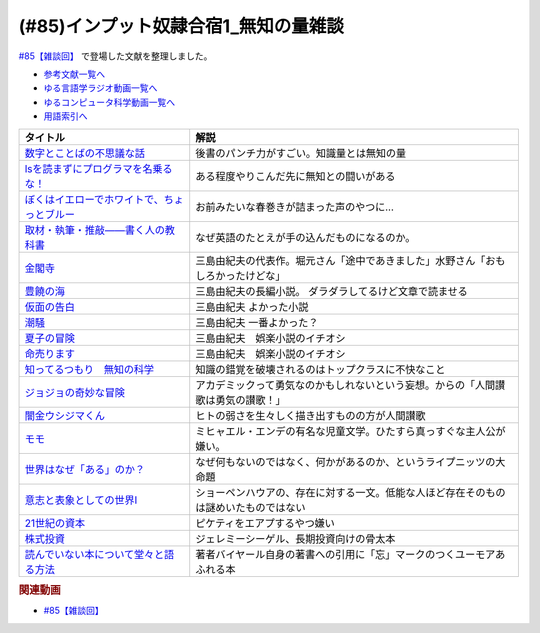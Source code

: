 .. _雑談85参考文献:

.. :ref:`雑談85参考文献 <雑談85参考文献>`

(#85)インプット奴隷合宿1_無知の量雑談
===========================================
`#85【雑談回】`_ で登場した文献を整理しました。

* `参考文献一覧へ </reference/>`_ 
* `ゆる言語学ラジオ動画一覧へ </videos/yurugengo_radio_list.html>`_ 
* `ゆるコンピュータ科学動画一覧へ </videos/yurucomputer_radio_list.html>`_ 
* `用語索引へ </genindex.html>`_ 

.. raw:: html

  <!--数字とことばの不思議な話--><a href="https://www.amazon.co.jp/%E6%95%B0%E5%AD%97%E3%81%A8%E3%81%93%E3%81%A8%E3%81%B0%E3%81%AE%E4%B8%8D%E6%80%9D%E8%AD%B0%E3%81%AA%E8%A9%B1-%E5%B2%A9%E6%B3%A2%E3%82%B8%E3%83%A5%E3%83%8B%E3%82%A2%E6%96%B0%E6%9B%B8-%E7%AA%AA%E8%96%97-%E6%99%B4%E5%A4%AB-ebook/dp/B09LHJRW33?__mk_ja_JP=%E3%82%AB%E3%82%BF%E3%82%AB%E3%83%8A&crid=1MK5K46C4XC0T&keywords=%E6%95%B0%E5%AD%97%E3%81%A8%E3%81%93%E3%81%A8%E3%81%B0%E3%81%AE&qid=1640250316&s=books&sprefix=%E6%95%B0%E5%AD%97%E3%81%A8%E3%81%93%E3%81%A8%E3%81%B0%E3%81%AE%2Cstripbooks%2C160&sr=1-2&linkCode=li1&tag=takaoutputblo-22&linkId=ec3bf00712ddd9e6ef4736be0baf6e5f&language=ja_JP&ref_=as_li_ss_il" target="_blank"><img border="0" src="//ws-fe.amazon-adsystem.com/widgets/q?_encoding=UTF8&ASIN=B09LHJRW33&Format=_SL110_&ID=AsinImage&MarketPlace=JP&ServiceVersion=20070822&WS=1&tag=takaoutputblo-22&language=ja_JP" ></a><img src="https://ir-jp.amazon-adsystem.com/e/ir?t=takaoutputblo-22&language=ja_JP&l=li1&o=9&a=B09LHJRW33" width="1" height="1" border="0" alt="" style="border:none !important; margin:0px !important;" />
  <!--lsを読まずにプログラマを名乗るな！--><a href="https://www.amazon.co.jp/ls%E3%82%92%E8%AA%AD%E3%81%BE%E3%81%9A%E3%81%AB%E3%83%97%E3%83%AD%E3%82%B0%E3%83%A9%E3%83%9E%E3%82%92%E5%90%8D%E4%B9%97%E3%82%8B%E3%81%AA%EF%BC%81-%E8%97%A4%E5%8E%9F%E5%85%8B%E5%89%87-ebook/dp/B075953PY5?__mk_ja_JP=%E3%82%AB%E3%82%BF%E3%82%AB%E3%83%8A&crid=2WFI5DD99BPXJ&keywords=ls%E3%82%92%E8%AA%AD%E3%81%BE%E3%81%9A%E3%81%AB&qid=1640250214&s=books&sprefix=ls%E3%82%92%E8%AA%AD%E3%81%BE%E3%81%9A%E3%81%AB%2Cstripbooks%2C162&sr=1-1&linkCode=li1&tag=takaoutputblo-22&linkId=42533309c819d02a706594ecd7f90ea5&language=ja_JP&ref_=as_li_ss_il" target="_blank"><img border="0" src="//ws-fe.amazon-adsystem.com/widgets/q?_encoding=UTF8&ASIN=B075953PY5&Format=_SL110_&ID=AsinImage&MarketPlace=JP&ServiceVersion=20070822&WS=1&tag=takaoutputblo-22&language=ja_JP" ></a><img src="https://ir-jp.amazon-adsystem.com/e/ir?t=takaoutputblo-22&language=ja_JP&l=li1&o=9&a=B075953PY5" width="1" height="1" border="0" alt="" style="border:none !important; margin:0px !important;" />
  <!--取材・執筆・推敲――書く人の教科書--><a href="https://www.amazon.co.jp/%E5%8F%96%E6%9D%90%E3%83%BB%E5%9F%B7%E7%AD%86%E3%83%BB%E6%8E%A8%E6%95%B2%E2%80%95%E2%80%95%E6%9B%B8%E3%81%8F%E4%BA%BA%E3%81%AE%E6%95%99%E7%A7%91%E6%9B%B8-%E5%8F%A4%E8%B3%80-%E5%8F%B2%E5%81%A5-ebook/dp/B08W9MXH59?__mk_ja_JP=%E3%82%AB%E3%82%BF%E3%82%AB%E3%83%8A&crid=24AKGP8IZ74FT&keywords=%E6%9B%B8%E3%81%8F%E4%BA%BA%E3%81%AE%E6%95%99%E7%A7%91%E6%9B%B8&qid=1640249947&s=books&sprefix=%E6%9B%B8%E3%81%8F%E4%BA%BA%E3%81%AE%E6%95%99%E7%A7%91%E6%9B%B8%2Cstripbooks%2C153&sr=1-1&linkCode=li1&tag=takaoutputblo-22&linkId=6f552e1e85cb43ecf2944104f146df17&language=ja_JP&ref_=as_li_ss_il" target="_blank"><img border="0" src="//ws-fe.amazon-adsystem.com/widgets/q?_encoding=UTF8&ASIN=B08W9MXH59&Format=_SL110_&ID=AsinImage&MarketPlace=JP&ServiceVersion=20070822&WS=1&tag=takaoutputblo-22&language=ja_JP" ></a><img src="https://ir-jp.amazon-adsystem.com/e/ir?t=takaoutputblo-22&language=ja_JP&l=li1&o=9&a=B08W9MXH59" width="1" height="1" border="0" alt="" style="border:none !important; margin:0px !important;" />
  <!--ぼくはイエローでホワイトで、ちょっとブルー--><a href="https://www.amazon.co.jp/%E3%81%BC%E3%81%8F%E3%81%AF%E3%82%A4%E3%82%A8%E3%83%AD%E3%83%BC%E3%81%A7%E3%83%9B%E3%83%AF%E3%82%A4%E3%83%88%E3%81%A7%E3%80%81%E3%81%A1%E3%82%87%E3%81%A3%E3%81%A8%E3%83%96%E3%83%AB%E3%83%BC%EF%BC%88%E6%96%B0%E6%BD%AE%E6%96%87%E5%BA%AB%EF%BC%89-%E3%83%96%E3%83%AC%E3%82%A4%E3%83%87%E3%82%A3%E3%81%BF%E3%81%8B%E3%81%93-ebook/dp/B096ZSKMRS?crid=2FBN0H9A7SAAY&keywords=%E3%81%BC%E3%81%8F%E3%81%AF%E3%81%84%E3%81%88%E3%82%8D%E3%83%BC%E3%81%A7%E3%83%9B%E3%83%AF%E3%82%A4%E3%83%88%E3%81%A7+%E3%81%A1%E3%82%87%E3%81%A3%E3%81%A8%E3%83%96%E3%83%AB%E3%83%BC&qid=1640250239&s=books&sprefix=%E3%81%BC%E3%81%8F%E3%81%AF%2Cstripbooks%2C178&sr=1-1&linkCode=li1&tag=takaoutputblo-22&linkId=b2cd31686e210b50fdc07bc809815340&language=ja_JP&ref_=as_li_ss_il" target="_blank"><img border="0" src="//ws-fe.amazon-adsystem.com/widgets/q?_encoding=UTF8&ASIN=B096ZSKMRS&Format=_SL110_&ID=AsinImage&MarketPlace=JP&ServiceVersion=20070822&WS=1&tag=takaoutputblo-22&language=ja_JP" ></a><img src="https://ir-jp.amazon-adsystem.com/e/ir?t=takaoutputblo-22&language=ja_JP&l=li1&o=9&a=B096ZSKMRS" width="1" height="1" border="0" alt="" style="border:none !important; margin:0px !important;" />
  <!--金閣寺--><a href="https://www.amazon.co.jp/%E9%87%91%E9%96%A3%E5%AF%BA-%E6%96%B0%E6%BD%AE%E6%96%87%E5%BA%AB-%E4%B8%89%E5%B3%B6-%E7%94%B1%E7%B4%80%E5%A4%AB/dp/4101050457?__mk_ja_JP=%E3%82%AB%E3%82%BF%E3%82%AB%E3%83%8A&crid=27Y76Y8BIA8OH&keywords=%E9%87%91%E9%96%A3%E5%AF%BA&qid=1640250290&s=books&sprefix=%E9%87%91%E9%96%A3%E5%AF%BA%2Cstripbooks%2C159&sr=1-1&linkCode=li1&tag=takaoutputblo-22&linkId=84146cda999ce32c884b296506cb8a30&language=ja_JP&ref_=as_li_ss_il" target="_blank"><img border="0" src="//ws-fe.amazon-adsystem.com/widgets/q?_encoding=UTF8&ASIN=4101050457&Format=_SL110_&ID=AsinImage&MarketPlace=JP&ServiceVersion=20070822&WS=1&tag=takaoutputblo-22&language=ja_JP" ></a><img src="https://ir-jp.amazon-adsystem.com/e/ir?t=takaoutputblo-22&language=ja_JP&l=li1&o=9&a=4101050457" width="1" height="1" border="0" alt="" style="border:none !important; margin:0px !important;" />
  <!--豊饒の海--><a href="https://www.amazon.co.jp/%E8%B1%8A%E9%A5%92%E3%81%AE%E6%B5%B7-%E7%AC%AC%E4%B8%80%E5%B7%BB-%E6%98%A5%E3%81%AE%E9%9B%AA-%E6%96%B0%E6%BD%AE%E6%96%87%E5%BA%AB-%E7%94%B1%E7%B4%80%E5%A4%AB/dp/410105021X?keywords=%E8%B1%8A%E9%A5%92%E3%81%AE%E6%B5%B7+%E4%B8%89%E5%B3%B6%E7%94%B1%E7%B4%80%E5%A4%AB&qid=1653406901&s=books&sprefix=%E8%B1%8A%E9%A5%92%E3%81%AE%E6%B5%B7%2Cstripbooks%2C151&sr=1-6&linkCode=li1&tag=takaoutputblo-22&linkId=4ec290ddec473c7e4ca8fc7cba6afa40&language=ja_JP&ref_=as_li_ss_il" target="_blank"><img border="0" src="//ws-fe.amazon-adsystem.com/widgets/q?_encoding=UTF8&ASIN=410105021X&Format=_SL110_&ID=AsinImage&MarketPlace=JP&ServiceVersion=20070822&WS=1&tag=takaoutputblo-22&language=ja_JP" ></a><img src="https://ir-jp.amazon-adsystem.com/e/ir?t=takaoutputblo-22&language=ja_JP&l=li1&o=9&a=410105021X" width="1" height="1" border="0" alt="" style="border:none !important; margin:0px !important;" />
  <!--仮面の告白--><a href="https://www.amazon.co.jp/dp/4101050406?&linkCode=li1&tag=takaoutputblo-22&linkId=dcc866dba3b71061aa7f12079893eb67&language=ja_JP&ref_=as_li_ss_il" target="_blank"><img border="0" src="//ws-fe.amazon-adsystem.com/widgets/q?_encoding=UTF8&ASIN=4101050406&Format=_SL110_&ID=AsinImage&MarketPlace=JP&ServiceVersion=20070822&WS=1&tag=takaoutputblo-22&language=ja_JP" ></a><img src="https://ir-jp.amazon-adsystem.com/e/ir?t=takaoutputblo-22&language=ja_JP&l=li1&o=9&a=4101050406" width="1" height="1" border="0" alt="" style="border:none !important; margin:0px !important;" />
  <!--潮騒--><a href="https://www.amazon.co.jp/dp/4101050449?&linkCode=li1&tag=takaoutputblo-22&linkId=d7ed4a68ae89a96c4a9d9c15484b9848&language=ja_JP&ref_=as_li_ss_il" target="_blank"><img border="0" src="//ws-fe.amazon-adsystem.com/widgets/q?_encoding=UTF8&ASIN=4101050449&Format=_SL110_&ID=AsinImage&MarketPlace=JP&ServiceVersion=20070822&WS=1&tag=takaoutputblo-22&language=ja_JP" ></a><img src="https://ir-jp.amazon-adsystem.com/e/ir?t=takaoutputblo-22&language=ja_JP&l=li1&o=9&a=4101050449" width="1" height="1" border="0" alt="" style="border:none !important; margin:0px !important;" />
  <!--夏子の冒険--><a href="https://www.amazon.co.jp/%E5%A4%8F%E5%AD%90%E3%81%AE%E5%86%92%E9%99%BA-%E8%A7%92%E5%B7%9D%E6%96%87%E5%BA%AB-%E4%B8%89%E5%B3%B6-%E7%94%B1%E7%B4%80%E5%A4%AB/dp/4041212111?__mk_ja_JP=%E3%82%AB%E3%82%BF%E3%82%AB%E3%83%8A&crid=3I6MM4TNCBO6D&keywords=%E5%A4%8F%E5%AD%90%E3%81%AE%E5%86%92%E9%99%BA&qid=1653407148&s=books&sprefix=%E5%A4%8F%E5%AD%90%E3%81%AE%E5%86%92%E9%99%BA%2Cstripbooks%2C148&sr=1-1&linkCode=li1&tag=takaoutputblo-22&linkId=d265f6c8a0947c905df9a7ed501c1235&language=ja_JP&ref_=as_li_ss_il" target="_blank"><img border="0" src="//ws-fe.amazon-adsystem.com/widgets/q?_encoding=UTF8&ASIN=4041212111&Format=_SL110_&ID=AsinImage&MarketPlace=JP&ServiceVersion=20070822&WS=1&tag=takaoutputblo-22&language=ja_JP" ></a><img src="https://ir-jp.amazon-adsystem.com/e/ir?t=takaoutputblo-22&language=ja_JP&l=li1&o=9&a=4041212111" width="1" height="1" border="0" alt="" style="border:none !important; margin:0px !important;" />
  <!--命売ります--><a href="https://www.amazon.co.jp/%E5%91%BD%E5%A3%B2%E3%82%8A%E3%81%BE%E3%81%99-%E3%81%A1%E3%81%8F%E3%81%BE%E6%96%87%E5%BA%AB-%E4%B8%89%E5%B3%B6-%E7%94%B1%E7%B4%80%E5%A4%AB/dp/4480033726?__mk_ja_JP=%E3%82%AB%E3%82%BF%E3%82%AB%E3%83%8A&crid=2C3BF920XSAZ&keywords=%E5%91%BD%E5%A3%B2%E3%82%8A%E3%81%BE%E3%81%99+%E4%B8%89%E5%B3%B6%E7%94%B1%E7%B4%80%E5%A4%AB&qid=1653407187&s=books&sprefix=%E5%91%BD%E5%A3%B2%E3%82%8A%E3%81%BE%E3%81%99+%E4%B8%89%E5%B3%B6%E7%94%B1%E7%B4%80%E5%A4%AB%2Cstripbooks%2C144&sr=1-1&linkCode=li1&tag=takaoutputblo-22&linkId=7e07b53c8b191724c819e3391fb2fceb&language=ja_JP&ref_=as_li_ss_il" target="_blank"><img border="0" src="//ws-fe.amazon-adsystem.com/widgets/q?_encoding=UTF8&ASIN=4480033726&Format=_SL110_&ID=AsinImage&MarketPlace=JP&ServiceVersion=20070822&WS=1&tag=takaoutputblo-22&language=ja_JP" ></a><img src="https://ir-jp.amazon-adsystem.com/e/ir?t=takaoutputblo-22&language=ja_JP&l=li1&o=9&a=4480033726" width="1" height="1" border="0" alt="" style="border:none !important; margin:0px !important;" />
  <!--知ってるつもり　無知の科学--><a href="https://www.amazon.co.jp/%E7%9F%A5%E3%81%A3%E3%81%A6%E3%82%8B%E3%81%A4%E3%82%82%E3%82%8A-%E7%84%A1%E7%9F%A5%E3%81%AE%E7%A7%91%E5%AD%A6-%E3%83%8F%E3%83%A4%E3%82%AB%E3%83%AF%E6%96%87%E5%BA%ABNF-%E3%82%B9%E3%83%86%E3%82%A3%E3%83%BC%E3%83%96%E3%83%B3-%E3%82%B9%E3%83%AD%E3%83%BC%E3%83%9E%E3%83%B3-ebook/dp/B09DRT8X8H?__mk_ja_JP=%E3%82%AB%E3%82%BF%E3%82%AB%E3%83%8A&crid=3NQMX1SH2B4KV&keywords=%E7%84%A1%E7%9F%A5%E3%81%AE%E5%8C%96%E5%AD%A6&qid=1653407545&s=books&sprefix=%E7%84%A1%E7%9F%A5%E3%81%AE%E5%8C%96%E5%AD%A6%2Cstripbooks%2C177&sr=1-1&linkCode=li1&tag=takaoutputblo-22&linkId=73220f88883b50cdba4fdbd42b436774&language=ja_JP&ref_=as_li_ss_il" target="_blank"><img border="0" src="//ws-fe.amazon-adsystem.com/widgets/q?_encoding=UTF8&ASIN=B09DRT8X8H&Format=_SL110_&ID=AsinImage&MarketPlace=JP&ServiceVersion=20070822&WS=1&tag=takaoutputblo-22&language=ja_JP" ></a><img src="https://ir-jp.amazon-adsystem.com/e/ir?t=takaoutputblo-22&language=ja_JP&l=li1&o=9&a=B09DRT8X8H" width="1" height="1" border="0" alt="" style="border:none !important; margin:0px !important;" />
  <!--世界はなぜ「ある」のか？--><a href="https://www.amazon.co.jp/%E4%B8%96%E7%95%8C%E3%81%AF%E3%81%AA%E3%81%9C%E3%80%8C%E3%81%82%E3%82%8B%E3%80%8D%E3%81%AE%E3%81%8B%EF%BC%9F-%E3%82%B8%E3%83%A0%E3%83%BB%E3%83%9B%E3%83%AB%E3%83%88-ebook/dp/B00JRYHL66?crid=1JWK92PLJ3725&keywords=%E4%B8%96%E7%95%8C%E3%81%AF%E3%81%AA%E3%81%9C%E3%81%82%E3%82%8B%E3%81%AE%E3%81%8B&qid=1640250341&s=books&sprefix=%E3%81%9B%E3%81%8B%E3%81%84%E3%81%AF%E3%81%AA%E3%81%9C%2Cstripbooks%2C164&sr=1-2&linkCode=li1&tag=takaoutputblo-22&linkId=efcea335cb383eba764cbc8dcd079109&language=ja_JP&ref_=as_li_ss_il" target="_blank"><img border="0" src="//ws-fe.amazon-adsystem.com/widgets/q?_encoding=UTF8&ASIN=B00JRYHL66&Format=_SL110_&ID=AsinImage&MarketPlace=JP&ServiceVersion=20070822&WS=1&tag=takaoutputblo-22&language=ja_JP" ></a><img src="https://ir-jp.amazon-adsystem.com/e/ir?t=takaoutputblo-22&language=ja_JP&l=li1&o=9&a=B00JRYHL66" width="1" height="1" border="0" alt="" style="border:none !important; margin:0px !important;" />
  <!--ジョジョの奇妙な冒険--><a href="https://www.amazon.co.jp/%E3%82%B8%E3%83%A7%E3%82%B8%E3%83%A7%E3%81%AE%E5%A5%87%E5%A6%99%E3%81%AA%E5%86%92%E9%99%BA-%E7%AC%AC1%E9%83%A8-%E3%83%A2%E3%83%8E%E3%82%AF%E3%83%AD%E7%89%88-1-%E3%82%B8%E3%83%A3%E3%83%B3%E3%83%97%E3%82%B3%E3%83%9F%E3%83%83%E3%82%AF%E3%82%B9DIGITAL-ebook/dp/B009LHC7A4?keywords=%E3%82%B8%E3%83%A7%E3%82%B8%E3%83%A7%E3%81%AE%E5%A5%87%E5%A6%99%E3%81%AA%E5%86%92%E9%99%BA&qid=1653407755&s=books&sprefix=%E3%82%B8%E3%83%A7%E3%82%B8%E3%83%A7%2Cstripbooks%2C147&sr=1-1&linkCode=li1&tag=takaoutputblo-22&linkId=a4e1f093b3b049f79ba9a5dd306deab4&language=ja_JP&ref_=as_li_ss_il" target="_blank"><img border="0" src="//ws-fe.amazon-adsystem.com/widgets/q?_encoding=UTF8&ASIN=B009LHC7A4&Format=_SL110_&ID=AsinImage&MarketPlace=JP&ServiceVersion=20070822&WS=1&tag=takaoutputblo-22&language=ja_JP" ></a><img src="https://ir-jp.amazon-adsystem.com/e/ir?t=takaoutputblo-22&language=ja_JP&l=li1&o=9&a=B009LHC7A4" width="1" height="1" border="0" alt="" style="border:none !important; margin:0px !important;" />
  <!--闇金ウシジマくん--><a href="https://www.amazon.co.jp/%E9%97%87%E9%87%91%E3%82%A6%E3%82%B7%E3%82%B8%E3%83%9E%E3%81%8F%E3%82%93%EF%BC%88%EF%BC%91%EF%BC%89-%E3%83%93%E3%83%83%E3%82%B0%E3%82%B3%E3%83%9F%E3%83%83%E3%82%AF%E3%82%B9-%E7%9C%9F%E9%8D%8B%E6%98%8C%E5%B9%B3-ebook/dp/B009JZHDSE?keywords=%E9%97%87%E9%87%91%E3%82%A6%E3%82%B7%E3%82%B8%E3%83%9E%E3%81%8F%E3%82%93+1&qid=1653407882&s=books&sprefix=%E3%82%84%E3%81%BF%E3%81%8D%E3%82%93%2Cstripbooks%2C149&sr=1-1&linkCode=li1&tag=takaoutputblo-22&linkId=4a4325ac7f3556afd5c9a8653f28b36d&language=ja_JP&ref_=as_li_ss_il" target="_blank"><img border="0" src="//ws-fe.amazon-adsystem.com/widgets/q?_encoding=UTF8&ASIN=B009JZHDSE&Format=_SL110_&ID=AsinImage&MarketPlace=JP&ServiceVersion=20070822&WS=1&tag=takaoutputblo-22&language=ja_JP" ></a><img src="https://ir-jp.amazon-adsystem.com/e/ir?t=takaoutputblo-22&language=ja_JP&l=li1&o=9&a=B009JZHDSE" width="1" height="1" border="0" alt="" style="border:none !important; margin:0px !important;" />
  <!--モモ--><a href="https://www.amazon.co.jp/%E3%83%A2%E3%83%A2-%E5%B2%A9%E6%B3%A2%E5%B0%91%E5%B9%B4%E6%96%87%E5%BA%AB-%E3%83%9F%E3%83%92%E3%83%A3%E3%82%A8%E3%83%AB%E3%83%BB%E3%82%A8%E3%83%B3%E3%83%87-ebook/dp/B073PPWX7L?__mk_ja_JP=%E3%82%AB%E3%82%BF%E3%82%AB%E3%83%8A&crid=309YWF7A2XQEE&keywords=%E3%83%A2%E3%83%A2&qid=1653407975&s=books&sprefix=%E3%83%A2%E3%83%A2%2Cstripbooks%2C145&sr=1-1&linkCode=li1&tag=takaoutputblo-22&linkId=b6e253d196eac4191a700037c4eb16d0&language=ja_JP&ref_=as_li_ss_il" target="_blank"><img border="0" src="//ws-fe.amazon-adsystem.com/widgets/q?_encoding=UTF8&ASIN=B073PPWX7L&Format=_SL110_&ID=AsinImage&MarketPlace=JP&ServiceVersion=20070822&WS=1&tag=takaoutputblo-22&language=ja_JP" ></a><img src="https://ir-jp.amazon-adsystem.com/e/ir?t=takaoutputblo-22&language=ja_JP&l=li1&o=9&a=B073PPWX7L" width="1" height="1" border="0" alt="" style="border:none !important; margin:0px !important;" />
  <!--意志と表象としての世界I--><a href="https://www.amazon.co.jp/%E6%84%8F%E5%BF%97%E3%81%A8%E8%A1%A8%E8%B1%A1%E3%81%A8%E3%81%97%E3%81%A6%E3%81%AE%E4%B8%96%E7%95%8CI-%E4%B8%AD%E5%85%AC%E3%82%AF%E3%83%A9%E3%82%B7%E3%83%83%E3%82%AF%E3%82%B9-%E3%82%B7%E3%83%A7%E3%83%BC%E3%83%9A%E3%83%B3%E3%83%8F%E3%82%A6%E3%82%A2%E3%83%BC-ebook/dp/B00LMB2SPQ?crid=9PILIUUK38PP&keywords=%E6%84%8F%E5%BF%97%E3%81%A8%E8%A1%A8%E8%B1%A1%E3%81%A8%E3%81%97%E3%81%A6%E3%81%AE%E4%B8%96%E7%95%8C&qid=1640250265&s=books&sprefix=%E6%84%8F%E5%BF%97%E3%81%A8%2Cstripbooks%2C165&sr=1-1&linkCode=li1&tag=takaoutputblo-22&linkId=08a3299d89f4b4e839c02410e6edea99&language=ja_JP&ref_=as_li_ss_il" target="_blank"><img border="0" src="//ws-fe.amazon-adsystem.com/widgets/q?_encoding=UTF8&ASIN=B00LMB2SPQ&Format=_SL110_&ID=AsinImage&MarketPlace=JP&ServiceVersion=20070822&WS=1&tag=takaoutputblo-22&language=ja_JP" ></a><img src="https://ir-jp.amazon-adsystem.com/e/ir?t=takaoutputblo-22&language=ja_JP&l=li1&o=9&a=B00LMB2SPQ" width="1" height="1" border="0" alt="" style="border:none !important; margin:0px !important;" />
  <!--21世紀の資本--><a href="https://www.amazon.co.jp/21%E4%B8%96%E7%B4%80%E3%81%AE%E8%B3%87%E6%9C%AC-%E3%83%88%E3%83%9E%E3%83%BB%E3%83%94%E3%82%B1%E3%83%86%E3%82%A3/dp/4622078767?__mk_ja_JP=%E3%82%AB%E3%82%BF%E3%82%AB%E3%83%8A&crid=KK6N7M66MIOO&keywords=21%E4%B8%96%E7%B4%80%E3%81%AE%E8%B3%87%E6%9C%AC&qid=1640250190&s=books&sprefix=21%E4%B8%96%E7%B4%80%E3%81%AE%E8%B3%87%E6%9C%AC%2Cstripbooks%2C180&sr=1-1&linkCode=li1&tag=takaoutputblo-22&linkId=ab73bbff7f7a0cf404b909d1fbb5cfa3&language=ja_JP&ref_=as_li_ss_il" target="_blank"><img border="0" src="//ws-fe.amazon-adsystem.com/widgets/q?_encoding=UTF8&ASIN=4622078767&Format=_SL110_&ID=AsinImage&MarketPlace=JP&ServiceVersion=20070822&WS=1&tag=takaoutputblo-22&language=ja_JP" ></a><img src="https://ir-jp.amazon-adsystem.com/e/ir?t=takaoutputblo-22&language=ja_JP&l=li1&o=9&a=4622078767" width="1" height="1" border="0" alt="" style="border:none !important; margin:0px !important;" />
  <!--株式投資--><a href="https://www.amazon.co.jp/%E6%A0%AA%E5%BC%8F%E6%8A%95%E8%B3%87-%E7%AC%AC4%E7%89%88-%E3%82%B8%E3%82%A7%E3%83%AC%E3%83%9F%E3%83%BC%E3%83%BB%E3%82%B7%E3%83%BC%E3%82%B2%E3%83%AB/dp/4822246809?keywords=%E3%82%B8%E3%82%A7%E3%83%AC%E3%83%9F%E3%83%BC%E3%82%B7%E3%83%BC%E3%82%B2%E3%83%AB&qid=1653408846&s=books&sprefix=%E3%82%B8%E3%82%A7%E3%83%AC%E3%83%9F%E3%83%BC%2Cstripbooks%2C194&sr=1-1&linkCode=li1&tag=takaoutputblo-22&linkId=bf376ad5b910ef72b4c26ecc422366df&language=ja_JP&ref_=as_li_ss_il" target="_blank"><img border="0" src="//ws-fe.amazon-adsystem.com/widgets/q?_encoding=UTF8&ASIN=4822246809&Format=_SL110_&ID=AsinImage&MarketPlace=JP&ServiceVersion=20070822&WS=1&tag=takaoutputblo-22&language=ja_JP" ></a><img src="https://ir-jp.amazon-adsystem.com/e/ir?t=takaoutputblo-22&language=ja_JP&l=li1&o=9&a=4822246809" width="1" height="1" border="0" alt="" style="border:none !important; margin:0px !important;" />
  <!--読んでいない本について堂々と語る方法--><a href="https://www.amazon.co.jp/%E8%AA%AD%E3%82%93%E3%81%A7%E3%81%84%E3%81%AA%E3%81%84%E6%9C%AC%E3%81%AB%E3%81%A4%E3%81%84%E3%81%A6%E5%A0%82%E3%80%85%E3%81%A8%E8%AA%9E%E3%82%8B%E6%96%B9%E6%B3%95-%E3%81%A1%E3%81%8F%E3%81%BE%E5%AD%A6%E8%8A%B8%E6%96%87%E5%BA%AB-%E3%83%94%E3%82%A8%E3%83%BC%E3%83%AB-%E3%83%90%E3%82%A4%E3%83%A4%E3%83%BC%E3%83%AB/dp/4480097570?crid=223ICAXE852UQ&keywords=%E8%AA%AD%E3%82%93%E3%81%A7%E3%81%AA%E3%81%84%E6%9C%AC%E3%81%AB%E3%81%A4%E3%81%84%E3%81%A6%E5%A0%82%E3%80%85%E3%81%A8%E8%AA%9E%E3%82%8B%E6%96%B9%E6%B3%95&qid=1653408997&s=books&sprefix=%E3%82%88%E3%82%93%E3%81%A7%E3%81%AA%E3%81%84%E3%81%BB%2Cstripbooks%2C143&sr=1-1&linkCode=li1&tag=takaoutputblo-22&linkId=a896b64e2f141746f3948ef837eac505&language=ja_JP&ref_=as_li_ss_il" target="_blank"><img border="0" src="//ws-fe.amazon-adsystem.com/widgets/q?_encoding=UTF8&ASIN=4480097570&Format=_SL110_&ID=AsinImage&MarketPlace=JP&ServiceVersion=20070822&WS=1&tag=takaoutputblo-22&language=ja_JP" ></a><img src="https://ir-jp.amazon-adsystem.com/e/ir?t=takaoutputblo-22&language=ja_JP&l=li1&o=9&a=4480097570" width="1" height="1" border="0" alt="" style="border:none !important; margin:0px !important;" />

+-----------------------------------------------+--------------------------------------------------------------------------------------+
|                   タイトル                    |                                         解説                                         |
+===============================================+======================================================================================+
| `数字とことばの不思議な話`_                   | 後書のパンチ力がすごい。知識量とは無知の量                                           |
+-----------------------------------------------+--------------------------------------------------------------------------------------+
| `lsを読まずにプログラマを名乗るな！`_         | ある程度やりこんだ先に無知との闘いがある                                             |
+-----------------------------------------------+--------------------------------------------------------------------------------------+
| `ぼくはイエローでホワイトで、ちょっとブルー`_ | お前みたいな春巻きが詰まった声のやつに…                                              |
+-----------------------------------------------+--------------------------------------------------------------------------------------+
| `取材・執筆・推敲――書く人の教科書`_           | なぜ英語のたとえが手の込んだものになるのか。                                         |
+-----------------------------------------------+--------------------------------------------------------------------------------------+
| `金閣寺`_                                     | 三島由紀夫の代表作。堀元さん「途中であきました」水野さん「おもしろかったけどな」     |
+-----------------------------------------------+--------------------------------------------------------------------------------------+
| `豊饒の海`_                                   | 三島由紀夫の長編小説。 ダラダラしてるけど文章で読ませる                              |
+-----------------------------------------------+--------------------------------------------------------------------------------------+
| `仮面の告白`_                                 | 三島由紀夫 よかった小説                                                              |
+-----------------------------------------------+--------------------------------------------------------------------------------------+
| `潮騒`_                                       | 三島由紀夫 一番よかった？                                                            |
+-----------------------------------------------+--------------------------------------------------------------------------------------+
| `夏子の冒険`_                                 | 三島由紀夫　娯楽小説のイチオシ                                                       |
+-----------------------------------------------+--------------------------------------------------------------------------------------+
| `命売ります`_                                 | 三島由紀夫　娯楽小説のイチオシ                                                       |
+-----------------------------------------------+--------------------------------------------------------------------------------------+
| `知ってるつもり　無知の科学`_                 | 知識の錯覚を破壊されるのはトップクラスに不快なこと                                   |
+-----------------------------------------------+--------------------------------------------------------------------------------------+
| `ジョジョの奇妙な冒険`_                       | アカデミックって勇気なのかもしれないという妄想。からの「人間讃歌は勇気の讃歌！」     |
+-----------------------------------------------+--------------------------------------------------------------------------------------+
| `闇金ウシジマくん`_                           | ヒトの弱さを生々しく描き出すものの方が人間讃歌                                       |
+-----------------------------------------------+--------------------------------------------------------------------------------------+
| `モモ`_                                       | ミヒャエル・エンデの有名な児童文学。ひたすら真っすぐな主人公が嫌い。                 |
+-----------------------------------------------+--------------------------------------------------------------------------------------+
| `世界はなぜ「ある」のか？`_                   | なぜ何もないのではなく、何かがあるのか、というライプニッツの大命題                   |
+-----------------------------------------------+--------------------------------------------------------------------------------------+
| `意志と表象としての世界I`_                    | ショーペンハウアの、存在に対する一文。低能な人ほど存在そのものは謎めいたものではない |
+-----------------------------------------------+--------------------------------------------------------------------------------------+
| `21世紀の資本`_                               | ピケティをエアプするやつ嫌い                                                         |
+-----------------------------------------------+--------------------------------------------------------------------------------------+
| `株式投資`_                                   | ジェレミーシーゲル、長期投資向けの骨太本                                             |
+-----------------------------------------------+--------------------------------------------------------------------------------------+
| `読んでいない本について堂々と語る方法`_       | 著者バイヤール自身の著書への引用に「忘」マークのつくユーモアあふれる本               |
+-----------------------------------------------+--------------------------------------------------------------------------------------+
.. _読んでいない本について堂々と語る方法: https://amzn.to/3LNkM0x
.. _株式投資: https://amzn.to/3wOhc0K
.. _モモ: https://amzn.to/38KkQkp
.. _闇金ウシジマくん: https://amzn.to/3lGPGNA
.. _ジョジョの奇妙な冒険: https://amzn.to/38Q8qHD
.. _知ってるつもり　無知の科学: https://amzn.to/3lDZtUJ
.. _命売ります: https://amzn.to/3alsd2c
.. _夏子の冒険: https://amzn.to/3yVommF
.. _潮騒: https://amzn.to/3GtGhCV
.. _仮面の告白: https://amzn.to/3LHiRee
.. _豊饒の海: https://amzn.to/3PF3tCc
.. _世界はなぜ「ある」のか？: https://amzn.to/3wHg8Nn
.. _金閣寺: https://amzn.to/3wEXqGk
.. _意志と表象としての世界I: https://amzn.to/3NPTwAj
.. _ぼくはイエローでホワイトで、ちょっとブルー: https://amzn.to/3PQjG7M
.. _取材・執筆・推敲――書く人の教科書: https://amzn.to/3wShXGq
.. _21世紀の資本: https://amzn.to/3ySnteE
.. _lsを読まずにプログラマを名乗るな！: https://amzn.to/3PIGd6b
.. _数字とことばの不思議な話: https://amzn.to/3wIyzS7

.. rubric:: 関連動画
* `#85【雑談回】`_

.. _#85【雑談回】: https://www.youtube.com/watch?v=Z0KLBPiRrOY

